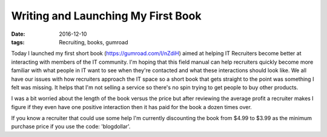Writing and Launching My First Book
===================================
:date: 2016-12-10
:tags: Recruiting, books, gumroad

Today I launched my first short book (https://gumroad.com/l/nZdiH) aimed at
helping IT Recruiters become better at interacting with members of the IT
community. I'm hoping that this field manual can help recruiters quickly
become more familiar with what people in IT want to see when they're contacted
and what these interactions should look like. We all have our issues with how
recruiters approach the IT space so a short book that gets
straight to the point was something I felt was missing. It helps that I'm
not selling a service so there's no spin trying to get people to buy other
products.

I was a bit worried about the length of the book versus the price but after
reviewing the average profit a recruiter makes I figure if they even have one
positive interaction then it has paid for the book a dozen times over.

If you know a recruiter that could use some help I'm currently discounting the
book from $4.99 to $3.99 as the minimum purchase price if you use the code:
'blogdollar'.

.. raw:: html
  <script src="https://gumroad.com/js/gumroad-embed.js"></script>
  <div class="gumroad-product-embed" data-gumroad-product-id="nZdiH">
  <a href="https://gumroad.com/l/nZdiH">Loading...</a></div>
